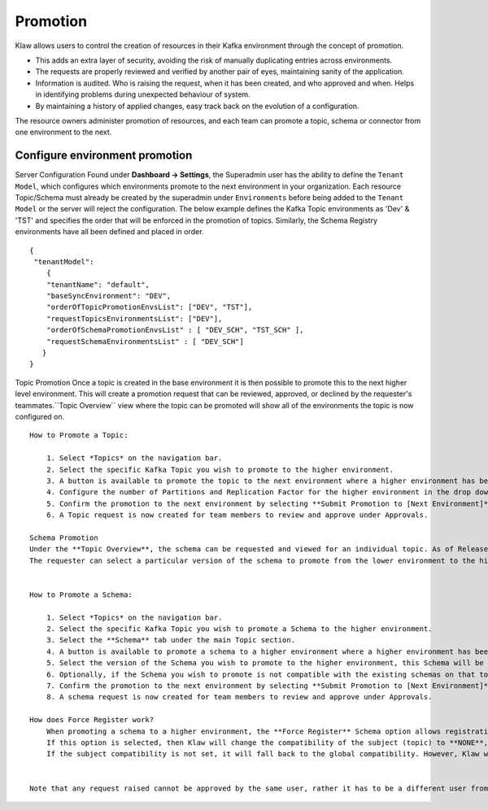 Promotion
=========


Klaw allows users to control the creation of resources in their Kafka environment through the concept of promotion.

- This adds an extra layer of security, avoiding the risk of manually duplicating entries across environments.
- The requests are properly reviewed and verified by another pair of eyes, maintaining sanity of the application.
- Information is audited. Who is raising the request, when it has been created, and who approved and when. Helps in identifying problems during unexpected behaviour of system.
- By maintaining a history of applied changes, easy track back on the evolution of a configuration.


The resource owners administer promotion of resources, and each team can promote a topic, schema or connector from one environment to the next.

Configure environment promotion
-------------------------------
Server Configuration
Found under **Dashboard -> Settings**, the Superadmin user has the ability to define the ``Tenant Model``, which configures which environments promote to the next environment in your organization.
Each resource Topic/Schema must already be created by the superadmin under ``Environments`` before being added to the ``Tenant Model`` or the server will reject the configuration.
The below example defines the Kafka Topic environments as 'Dev' & 'TST' and specifies the order that will be enforced in the promotion of topics.
Similarly, the Schema Registry environments have all been defined and placed in order.
::
  {
   "tenantModel":
      {
      "tenantName": "default",
      "baseSyncEnvironment": "DEV",
      "orderOfTopicPromotionEnvsList": ["DEV", "TST"],
      "requestTopicsEnvironmentsList": ["DEV"],
      "orderOfSchemaPromotionEnvsList" : [ "DEV_SCH", "TST_SCH" ],
      "requestSchemaEnvironmentsList" : [ "DEV_SCH"]
     }
  }

Topic Promotion
Once a topic is created in the base environment it is then possible to promote this to the next higher level environment.
This will create a promotion request that can be reviewed, approved, or declined by the requester's teammates.``Topic Overview`` view where the topic can be promoted will show all of the environments the topic is now configured on.
::
    How to Promote a Topic:

        1. Select *Topics* on the navigation bar.
        2. Select the specific Kafka Topic you wish to promote to the higher environment.
        3. A button is available to promote the topic to the next environment where a higher environment has been configured. **Promote to [Next Environment]**
        4. Configure the number of Partitions and Replication Factor for the higher environment in the drop downs provided.
        5. Confirm the promotion to the next environment by selecting **Submit Promotion to [Next Environment]**
        6. A Topic request is now created for team members to review and approve under Approvals.

    Schema Promotion
    Under the **Topic Overview**, the schema can be requested and viewed for an individual topic. As of Release 2.0.0, the ability to promote existing schemas to higher-level environments is also available. The requester can select a particular version of the schema to promote from the lower environment to the higher environment.
    The requester can select a particular version of the schema to promote from the lower environment to the higher environment.


    How to Promote a Schema:

        1. Select *Topics* on the navigation bar.
        2. Select the specific Kafka Topic you wish to promote a Schema to the higher environment.
        3. Select the **Schema** tab under the main Topic section.
        4. A button is available to promote a schema to a higher environment where a higher environment has been configured. **Promote to [Next Environment]**
        5. Select the version of the Schema you wish to promote to the higher environment, this Schema will be available for the team to review when approving or declining the request.
        6. Optionally, if the Schema you wish to promote is not compatible with the existing schemas on that topic, **Force Register Schema** can be used to register the Schema.
        7. Confirm the promotion to the next environment by selecting **Submit Promotion to [Next Environment]**
        8. A schema request is now created for team members to review and approve under Approvals.

    How does Force Register work?
        When promoting a schema to a higher environment, the **Force Register** Schema option allows registration even if it is not compatible with previous schemas.
        If this option is selected, then Klaw will change the compatibility of the subject (topic) to **NONE**, register the new schema and then revert to the previous subject compatibility.
        If the subject compatibility is not set, it will fall back to the global compatibility. However, Klaw will not change the global compatibility.


    Note that any request raised cannot be approved by the same user, rather it has to be a different user from the same team.